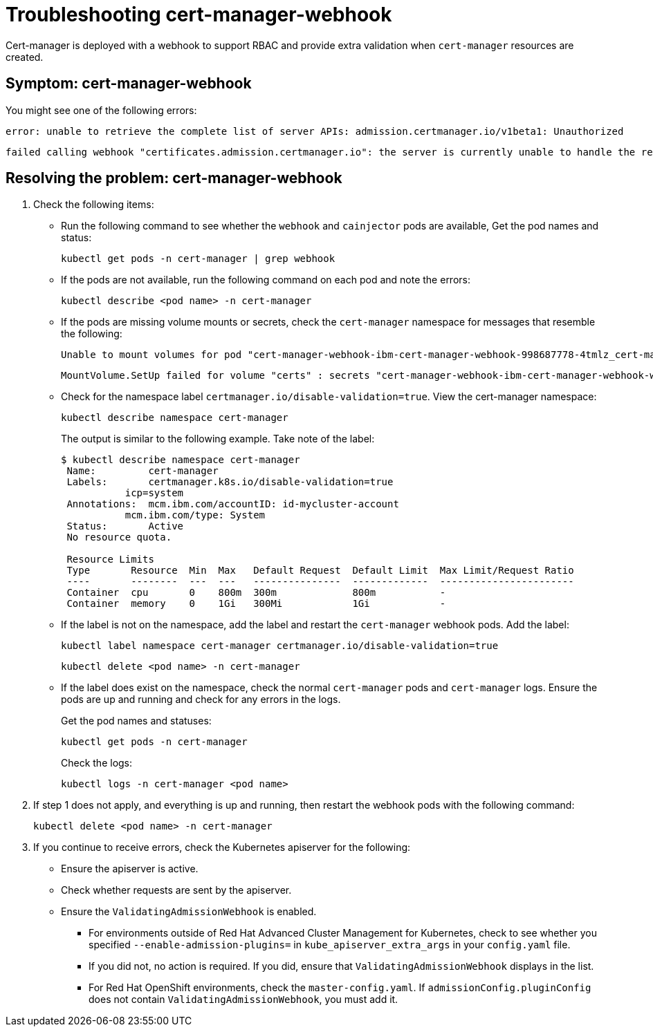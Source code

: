 [#troubleshooting-cert-manager-webhook]
= Troubleshooting cert-manager-webhook

Cert-manager is deployed with a webhook to support RBAC and provide extra validation when `cert-manager` resources are created.

[#symptom-cert-manager-webhook]
== Symptom: cert-manager-webhook

You might see one of the following errors:

----
error: unable to retrieve the complete list of server APIs: admission.certmanager.io/v1beta1: Unauthorized
----

----
failed calling webhook "certificates.admission.certmanager.io": the server is currently unable to handle the request
----

[#resolving-the-problem-cert-manager-webhook]
== Resolving the problem: cert-manager-webhook

. Check the following items:
 ** Run the following command to see whether the `webhook` and `cainjector` pods are available, Get the pod names and status:
+
----
kubectl get pods -n cert-manager | grep webhook
----

 ** If the pods are not available, run the following command on each pod and note the errors:
+
----
kubectl describe <pod name> -n cert-manager
----

 ** If the pods are missing volume mounts or secrets, check the `cert-manager` namespace for messages that resemble the following:
+
----
Unable to mount volumes for pod "cert-manager-webhook-ibm-cert-manager-webhook-998687778-4tmlz_cert-manager(52d4e997-ce58-11e9-94c3-06ad18c6690e)": timeout expired waiting for volumes to attach or mount for pod "cert-manager"/"cert-manager-webhook-ibm-cert-manager-webhook-998687778-4tmlz". list of unmounted volumes=[certs]. list of unattached volumes=[certs default-token-8gsfx]
----
+
----
MountVolume.SetUp failed for volume "certs" : secrets "cert-manager-webhook-ibm-cert-manager-webhook-webhook-tls" not found
----

 ** Check for the namespace label `certmanager.io/disable-validation=true`.
View the cert-manager namespace:
+
----
kubectl describe namespace cert-manager
----
+
The output is similar to the following example.
Take note of the label:
+
[source,console]
----
$ kubectl describe namespace cert-manager
 Name:         cert-manager
 Labels:       certmanager.k8s.io/disable-validation=true
           icp=system
 Annotations:  mcm.ibm.com/accountID: id-mycluster-account
           mcm.ibm.com/type: System
 Status:       Active
 No resource quota.

 Resource Limits
 Type       Resource  Min  Max   Default Request  Default Limit  Max Limit/Request Ratio
 ----       --------  ---  ---   ---------------  -------------  -----------------------
 Container  cpu       0    800m  300m             800m           -
 Container  memory    0    1Gi   300Mi            1Gi            -
----

 ** If the label is not on the namespace, add the label and restart the `cert-manager` webhook pods.
Add the label:
+
----
kubectl label namespace cert-manager certmanager.io/disable-validation=true
----
+
----
kubectl delete <pod name> -n cert-manager
----

 ** If the label does exist on the namespace, check the normal `cert-manager` pods and `cert-manager` logs.
Ensure the pods are up and running and check for any errors in the logs.
+
Get the pod names and statuses:
+
----
kubectl get pods -n cert-manager
----
+
Check the logs:
+
----
kubectl logs -n cert-manager <pod name>
----
. If step 1 does not apply, and everything is up and running, then restart the webhook pods with the following command:
+
----
kubectl delete <pod name> -n cert-manager
----

. If you continue to receive errors, check the Kubernetes apiserver for the following:
 ** Ensure the apiserver is active.
 ** Check whether requests are sent by the apiserver.
 ** Ensure the `ValidatingAdmissionWebhook` is enabled.
  *** For environments outside of Red Hat Advanced Cluster Management for Kubernetes, check to see whether you specified `--enable-admission-plugins=` in `kube_apiserver_extra_args` in your `config.yaml` file.
  *** If you did not, no action is required.
If you did, ensure that `ValidatingAdmissionWebhook` displays in the list.
  *** For Red Hat OpenShift environments, check the `master-config.yaml`.
If `admissionConfig.pluginConfig` does not contain `ValidatingAdmissionWebhook`, you must add it.
